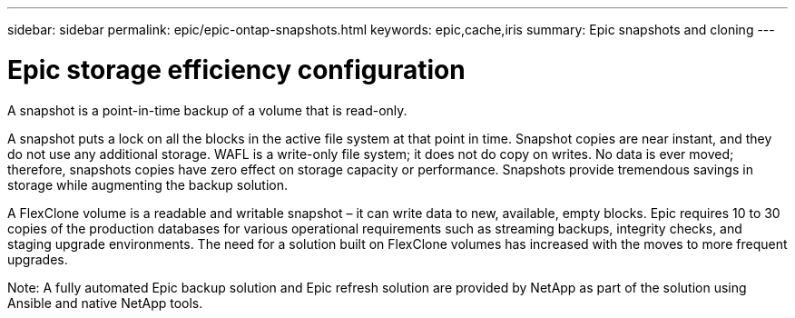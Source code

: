 ---
sidebar: sidebar
permalink: epic/epic-ontap-snapshots.html
keywords: epic,cache,iris
summary: Epic snapshots and cloning
---

= Epic storage efficiency configuration

:hardbreaks:
:nofooter:
:icons: font
:linkattrs:
:imagesdir: ../media

[.lead]
A snapshot is a point-in-time backup of a volume that is read-only. 

A snapshot puts a lock on all the blocks in the active file system at that point in time. Snapshot copies are near instant, and they do not use any additional storage. WAFL is a write-only file system; it does not do copy on writes. No data is ever moved; therefore, snapshots copies have zero effect on storage capacity or performance. Snapshots provide tremendous savings in storage while augmenting the backup solution.

A FlexClone volume is a readable and writable snapshot – it can write data to new, available, empty blocks. Epic requires 10 to 30 copies of the production databases for various operational requirements such as streaming backups, integrity checks, and staging upgrade environments. The need for a solution built on FlexClone volumes has increased with the moves to more frequent upgrades.

Note: A fully automated Epic backup solution and Epic refresh solution are provided by NetApp as part of the solution using Ansible and native NetApp tools.